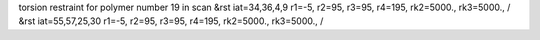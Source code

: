 torsion restraint for polymer number 19 in scan
&rst iat=34,36,4,9 r1=-5, r2=95, r3=95, r4=195, rk2=5000., rk3=5000., /
&rst iat=55,57,25,30 r1=-5, r2=95, r3=95, r4=195, rk2=5000., rk3=5000., /
